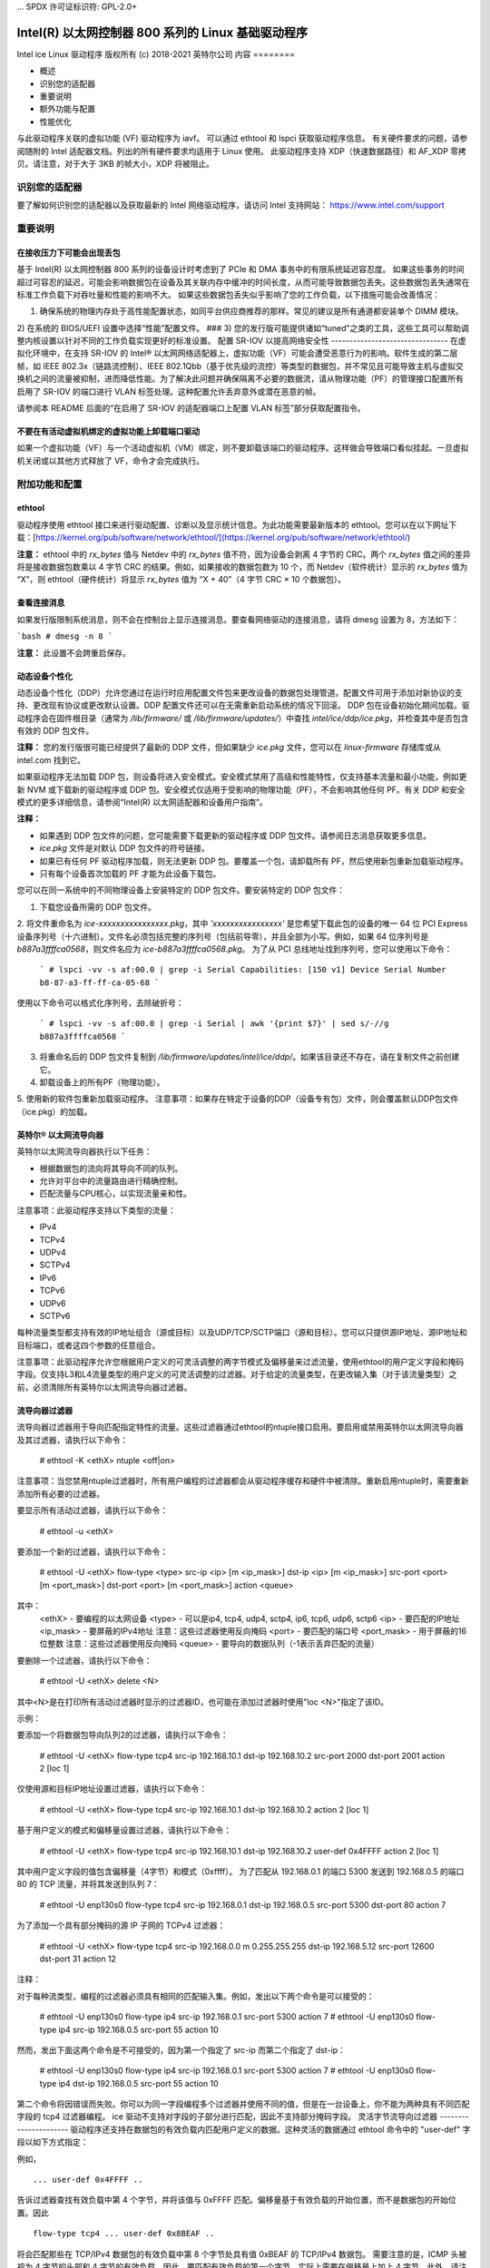 ... SPDX 许可证标识符: GPL-2.0+ 

=================================================================
Intel(R) 以太网控制器 800 系列的 Linux 基础驱动程序
=================================================================

Intel ice Linux 驱动程序
版权所有 (c) 2018-2021 英特尔公司
内容
========

- 概述
- 识别您的适配器
- 重要说明
- 额外功能与配置
- 性能优化

与此驱动程序关联的虚拟功能 (VF) 驱动程序为 iavf。
可以通过 ethtool 和 lspci 获取驱动程序信息。
有关硬件要求的问题，请参阅随附的 Intel 适配器文档。列出的所有硬件要求均适用于 Linux 使用。
此驱动程序支持 XDP（快速数据路径）和 AF_XDP 零拷贝。请注意，对于大于 3KB 的帧大小，XDP 将被阻止。

识别您的适配器
========================
要了解如何识别您的适配器以及获取最新的 Intel 网络驱动程序，请访问 Intel 支持网站：
https://www.intel.com/support


重要说明
===============

在接收压力下可能会出现丢包
-------------------------------------------
基于 Intel(R) 以太网控制器 800 系列的设备设计时考虑到了 PCIe 和 DMA 事务中的有限系统延迟容忍度。
如果这些事务的时间超过可容忍的延迟，可能会影响数据包在设备及其关联内存中缓冲的时间长度，从而可能导致数据包丢失。这些数据包丢失通常在标准工作负载下对吞吐量和性能的影响不大。
如果这些数据包丢失似乎影响了您的工作负载，以下措施可能会改善情况：

1) 确保系统的物理内存处于高性能配置状态，如同平台供应商推荐的那样。常见的建议是所有通道都安装单个 DIMM 模块。
2) 在系统的 BIOS/UEFI 设置中选择“性能”配置文件。
### 3) 您的发行版可能提供诸如“tuned”之类的工具，这些工具可以帮助调整内核设置以针对不同的工作负载实现更好的标准设置。
配置 SR-IOV 以提高网络安全性
--------------------------------
在虚拟化环境中，在支持 SR-IOV 的 Intel® 以太网网络适配器上，虚拟功能（VF）可能会遭受恶意行为的影响。软件生成的第二层帧，如 IEEE 802.3x（链路流控制）、IEEE 802.1Qbb（基于优先级的流控）等类型的数据包，并不常见且可能导致主机与虚拟交换机之间的流量被抑制，进而降低性能。为了解决此问题并确保隔离不必要的数据流，请从物理功能（PF）的管理接口配置所有启用了 SR-IOV 的端口进行 VLAN 标签处理。这种配置允许丢弃意外或潜在恶意的帧。

请参阅本 README 后面的“在启用了 SR-IOV 的适配器端口上配置 VLAN 标签”部分获取配置指令。

不要在有活动虚拟机绑定的虚拟功能上卸载端口驱动
---------------------------------------------------------
如果一个虚拟功能（VF）与一个活动虚拟机（VM）绑定，则不要卸载该端口的驱动程序。这样做会导致端口看似挂起。一旦虚拟机关闭或以其他方式释放了 VF，命令才会完成执行。

附加功能和配置
==================

ethtool
-------
驱动程序使用 ethtool 接口来进行驱动配置、诊断以及显示统计信息。为此功能需要最新版本的 ethtool。您可以在以下网址下载：[https://kernel.org/pub/software/network/ethtool/](https://kernel.org/pub/software/network/ethtool/)

**注意：** ethtool 中的 `rx_bytes` 值与 Netdev 中的 `rx_bytes` 值不符，因为设备会剥离 4 字节的 CRC。两个 `rx_bytes` 值之间的差异将是接收数据包数乘以 4 字节 CRC 的结果。例如，如果接收的数据包数为 10 个，而 Netdev（软件统计）显示的 `rx_bytes` 值为 “X”，则 ethtool（硬件统计）将显示 `rx_bytes` 值为 “X + 40”（4 字节 CRC × 10 个数据包）。

查看连接消息
--------------
如果发行版限制系统消息，则不会在控制台上显示连接消息。要查看网络驱动的连接消息，请将 dmesg 设置为 8，方法如下：

```bash
# dmesg -n 8
```

**注意：** 此设置不会跨重启保存。

动态设备个性化
-----------------
动态设备个性化（DDP）允许您通过在运行时应用配置文件包来更改设备的数据包处理管道。配置文件可用于添加对新协议的支持、更改现有协议或更改默认设置。DDP 配置文件还可以在无需重新启动系统的情况下回滚。
DDP 包在设备初始化期间加载。驱动程序会在固件根目录（通常为 `/lib/firmware/` 或 `/lib/firmware/updates/`）中查找 `intel/ice/ddp/ice.pkg`，并检查其中是否包含有效的 DDP 包文件。

**注释：** 您的发行版很可能已经提供了最新的 DDP 文件，但如果缺少 `ice.pkg` 文件，您可以在 `linux-firmware` 存储库或从 intel.com 找到它。

如果驱动程序无法加载 DDP 包，则设备将进入安全模式。安全模式禁用了高级和性能特性，仅支持基本流量和最小功能，例如更新 NVM 或下载新的驱动程序或 DDP 包。安全模式仅适用于受影响的物理功能（PF），不会影响其他任何 PF。有关 DDP 和安全模式的更多详细信息，请参阅“Intel(R) 以太网适配器和设备用户指南”。

**注释：**

- 如果遇到 DDP 包文件的问题，您可能需要下载更新的驱动程序或 DDP 包文件。请参阅日志消息获取更多信息。
- `ice.pkg` 文件是对默认 DDP 包文件的符号链接。
- 如果已有任何 PF 驱动程序加载，则无法更新 DDP 包。要覆盖一个包，请卸载所有 PF，然后使用新包重新加载驱动程序。
- 只有每个设备首次加载的 PF 才能为此设备下载包。

您可以在同一系统中的不同物理设备上安装特定的 DDP 包文件。要安装特定的 DDP 包文件：

1. 下载您设备所需的 DDP 包文件。
2. 将文件重命名为 `ice-xxxxxxxxxxxxxxxx.pkg`，其中 `'xxxxxxxxxxxxxxxx'` 是您希望下载此包的设备的唯一 64 位 PCI Express 设备序列号（十六进制）。文件名必须包括完整的序列号（包括前导零），并且全部为小写。例如，如果 64 位序列号是 `b887a3ffffca0568`，则文件名应为 `ice-b887a3ffffca0568.pkg`。
为了从 PCI 总线地址找到序列号，您可以使用以下命令：

   ```
   # lspci -vv -s af:00.0 | grep -i Serial
   Capabilities: [150 v1] Device Serial Number b8-87-a3-ff-ff-ca-05-68
   ```

使用以下命令可以格式化序列号，去除破折号：

   ```
   # lspci -vv -s af:00.0 | grep -i Serial | awk '{print $7}' | sed s/-//g
   b887a3ffffca0568
   ```

3. 将重命名后的 DDP 包文件复制到 `/lib/firmware/updates/intel/ice/ddp/`。如果该目录还不存在，请在复制文件之前创建它。
4. 卸载设备上的所有PF（物理功能）。
5. 使用新的软件包重新加载驱动程序。
注意事项：如果存在特定于设备的DDP（设备专有包）文件，则会覆盖默认DDP包文件（ice.pkg）的加载。

英特尔® 以太网流导向器
------------------------
英特尔以太网流导向器执行以下任务：

- 根据数据包的流向将其导向不同的队列。
- 允许对平台中的流量路由进行精确控制。
- 匹配流量与CPU核心，以实现流量亲和性。

注意事项：此驱动程序支持以下类型的流量：

- IPv4
- TCPv4
- UDPv4
- SCTPv4
- IPv6
- TCPv6
- UDPv6
- SCTPv6

每种流量类型都支持有效的IP地址组合（源或目标）以及UDP/TCP/SCTP端口（源和目标）。您可以只提供源IP地址、源IP地址和目标端口，或者这四个参数的任意组合。

注意事项：此驱动程序允许您根据用户定义的可灵活调整的两字节模式及偏移量来过滤流量，使用ethtool的用户定义字段和掩码字段。仅支持L3和L4流量类型的用户定义的可灵活调整的过滤器。对于给定的流量类型，在更改输入集（对于该流量类型）之前，必须清除所有英特尔以太网流导向器过滤器。

流导向器过滤器
-----------------
流导向器过滤器用于导向匹配指定特性的流量。这些过滤器通过ethtool的ntuple接口启用。要启用或禁用英特尔以太网流导向器及其过滤器，请执行以下命令：

  # ethtool -K <ethX> ntuple <off|on>

注意事项：当您禁用ntuple过滤器时，所有用户编程的过滤器都会从驱动程序缓存和硬件中被清除。重新启用ntuple时，需要重新添加所有必要的过滤器。

要显示所有活动过滤器，请执行以下命令：

  # ethtool -u <ethX>

要添加一个新的过滤器，请执行以下命令：

  # ethtool -U <ethX> flow-type <type> src-ip <ip> [m <ip_mask>] dst-ip <ip>
  [m <ip_mask>] src-port <port> [m <port_mask>] dst-port <port> [m <port_mask>]
  action <queue>

其中：
  <ethX> - 要编程的以太网设备
  <type> - 可以是ip4, tcp4, udp4, sctp4, ip6, tcp6, udp6, sctp6
  <ip> - 要匹配的IP地址
  <ip_mask> - 要屏蔽的IPv4地址
  注意：这些过滤器使用反向掩码
  <port> - 要匹配的端口号
  <port_mask> - 用于屏蔽的16位整数
  注意：这些过滤器使用反向掩码
  <queue> - 要导向的数据队列（-1表示丢弃匹配的流量）

要删除一个过滤器，请执行以下命令：

  # ethtool -U <ethX> delete <N>

其中<N>是在打印所有活动过滤器时显示的过滤器ID，也可能在添加过滤器时使用"loc <N>"指定了该ID。

示例：

要添加一个将数据包导向队列2的过滤器，请执行以下命令：

  # ethtool -U <ethX> flow-type tcp4 src-ip 192.168.10.1 dst-ip \
  192.168.10.2 src-port 2000 dst-port 2001 action 2 [loc 1]

仅使用源和目标IP地址设置过滤器，请执行以下命令：

  # ethtool -U <ethX> flow-type tcp4 src-ip 192.168.10.1 dst-ip \
  192.168.10.2 action 2 [loc 1]

基于用户定义的模式和偏移量设置过滤器，请执行以下命令：

  # ethtool -U <ethX> flow-type tcp4 src-ip 192.168.10.1 dst-ip \
  192.168.10.2 user-def 0x4FFFF action 2 [loc 1]

其中用户定义字段的值包含偏移量（4字节）和模式（0xffff）。
为了匹配从 192.168.0.1 的端口 5300 发送到 192.168.0.5 的端口 80 的 TCP 流量，并将其发送到队列 7：

  # ethtool -U enp130s0 flow-type tcp4 src-ip 192.168.0.1 dst-ip 192.168.0.5
  src-port 5300 dst-port 80 action 7

为了添加一个具有部分掩码的源 IP 子网的 TCPv4 过滤器：

  # ethtool -U <ethX> flow-type tcp4 src-ip 192.168.0.0 m 0.255.255.255 dst-ip
  192.168.5.12 src-port 12600 dst-port 31 action 12

注释：

对于每种流类型，编程的过滤器必须具有相同的匹配输入集。例如，发出以下两个命令是可以接受的：

  # ethtool -U enp130s0 flow-type ip4 src-ip 192.168.0.1 src-port 5300 action 7
  # ethtool -U enp130s0 flow-type ip4 src-ip 192.168.0.5 src-port 55 action 10

然而，发出下面这两个命令是不可接受的，因为第一个指定了 src-ip 而第二个指定了 dst-ip：

  # ethtool -U enp130s0 flow-type ip4 src-ip 192.168.0.1 src-port 5300 action 7
  # ethtool -U enp130s0 flow-type ip4 dst-ip 192.168.0.5 src-port 55 action 10

第二个命令将因错误而失败。你可以为同一字段编程多个过滤器并使用不同的值，但是在一台设备上，你不能为两种具有不同匹配字段的 tcp4 过滤器编程。
ice 驱动不支持对字段的子部分进行匹配，因此不支持部分掩码字段。
灵活字节流导向过滤器
----------------------
驱动程序还支持在数据包的有效负载内匹配用户定义的数据。这种灵活的数据通过 ethtool 命令中的 "user-def" 字段以如下方式指定：

.. 表格::

    ============================== ============================
    ``31    28    24    20    16`` ``15    12    8    4    0``
    ``进入数据包有效负载的偏移量`` ``2 字节的灵活数据``
    ============================== ============================

例如，

::

  ... user-def 0x4FFFF ..
告诉过滤器查找有效负载中第 4 个字节，并将该值与 0xFFFF 匹配。偏移量基于有效负载的开始位置，而不是数据包的开始位置。因此

::

  flow-type tcp4 ... user-def 0x8BEAF ..
将会匹配那些在 TCP/IPv4 数据包的有效负载中第 8 个字节处具有值 0xBEAF 的 TCP/IPv4 数据包。
需要注意的是，ICMP 头被视为 4 字节的头部和 4 字节的有效负载。因此，要匹配有效负载的第一个字节，实际上需要在偏移量上加上 4 字节。此外，请注意 ip4 过滤器同时匹配 ICMP 帧以及原始（未知）ip4 帧，在这些帧中有效负载将是 IP4 帧的 L3 有效负载。
最大偏移量是 64。硬件只会从有效负载中读取最多 64 字节的数据。偏移量必须是偶数，因为灵活数据长度为 2 字节，并且必须与数据包有效负载的字节 0 对齐。
用户定义的灵活偏移量也被认为是输入集的一部分，不能为同一类型的多个过滤器单独编程。但是，灵活数据不是输入集的一部分，多个过滤器可以使用相同的偏移量但匹配不同的数据。
RSS 哈希流配置
--------------
允许您为每种流类型设置哈希字节数，并且可以组合一个或多个选项来配置接收端扩展（RSS）的哈希字节。

```
# ethtool -N <ethX> rx-flow-hash <type> <option>
```

其中 `<type>` 是：
- tcp4    表示 TCP 过 IPv4
- udp4    表示 UDP 过 IPv4
- gtpc4   表示 GTP-C 过 IPv4
- gtpc4t  表示 GTP-C (包括 TEID) 过 IPv4
- gtpu4   表示 GTP-U 过 IPv4
- gtpu4e  表示 GTP-U 和扩展头过 IPv4
- gtpu4u  表示 GTP-U PSC 上行链路过 IPv4
- gtpu4d  表示 GTP-U PSC 下行链路过 IPv4
- tcp6    表示 TCP 过 IPv6
- udp6    表示 UDP 过 IPv6
- gtpc6   表示 GTP-C 过 IPv6
- gtpc6t  表示 GTP-C (包括 TEID) 过 IPv6
- gtpu6   表示 GTP-U 过 IPv6
- gtpu6e  表示 GTP-U 和扩展头过 IPv6
- gtpu6u  表示 GTP-U PSC 上行链路过 IPv6
- gtpu6d  表示 GTP-U PSC 下行链路过 IPv6

而 `<option>` 可以是一个或多个：
- s     基于接收数据包的 IP 源地址进行哈希
- d     基于接收数据包的 IP 目的地址进行哈希
- f     基于接收数据包的第 4 层头部的第 0 和第 1 字节进行哈希
- n     基于接收数据包的第 4 层头部的第 2 和第 3 字节进行哈希
- e     基于接收数据包中的 GTP 包的 TEID (4 字节) 进行哈希

加速接收流导向 (aRFS)
-----------------------
基于 Intel(R) 以太网控制器 800 系列的设备支持物理功能 (PF) 上的加速接收流导向 (aRFS)。aRFS 是一种负载均衡机制，它允许将数据包导向到正在运行或消耗该流中数据包的应用程序所在的同一 CPU。

注意事项：

- 使用 aRFS 需要通过 ethtool 启用 ntuple 过滤。
- aRFS 支持以下类型的包：
    - TCP 过 IPv4 和 IPv6
    - UDP 过 IPv4 和 IPv6
    - 非分段包
- aRFS 仅支持 Flow Director 过滤器，这些过滤器包含源/目标 IP 地址和源/目标端口。
- aRFS 和 ethtool 的 ntuple 接口都使用设备的 Flow Director。aRFS 和 ntuple 功能可以共存，但如果 aRFS 和 ntuple 请求之间存在冲突，则可能会遇到意外的结果。有关更多信息，请参阅“Intel(R) 以太网 Flow Director”。
设置 aRFS（自适应接收流散列）：

1. 使用 `ethtool` 启用 Intel 网络适配器的 Flow Director 和 ntuple 过滤器：
   ```
   # ethtool -K <ethX> ntuple on
   ```

2. 设置全局流表中的条目数量。例如：
   ```
   # NUM_RPS_ENTRIES=16384
   # echo $NUM_RPS_ENTRIES > /proc/sys/net/core/rps_sock_flow_entries
   ```

3. 设置每个队列流表中的条目数量。例如：
   ```
   # NUM_RX_QUEUES=64
   # for file in /sys/class/net/$IFACE/queues/rx-*/rps_flow_cnt; do
   # echo $(($NUM_RPS_ENTRIES/$NUM_RX_QUEUES)) > $file;
   # done
   ```

4. 禁用 IRQ 平衡守护进程（这仅是临时停止服务，直到下一次重启）
   ```
   # systemctl stop irqbalance
   ```

5. 配置中断亲和性
   查看 ``/Documentation/core-api/irq/irq-affinity.rst``

使用 `ethtool` 禁用 aRFS：
```
# ethtool -K <ethX> ntuple off
```

**注意：** 此命令将禁用 ntuple 过滤器并清除软件和硬件中的所有 aRFS 过滤器。

示例使用案例：

1. 将服务器应用程序设置在所需的 CPU 上（例如，CPU 4）
   ```
   # taskset -c 4 netserver
   ```

2. 使用 netperf 将来自客户端的流量路由到配置了 aRFS 的服务器上的 CPU 4。此示例使用 IPv4 上的 TCP
   ```
   # netperf -H <主机IPv4地址> -t TCP_STREAM
   ```

启用虚拟功能（VFs）
---------------------
使用 sysfs 来启用虚拟功能（VF）
例如，可以创建 4 个 VFs 如下：
```
# echo 4 > /sys/class/net/<ethX>/device/sriov_numvfs
```

要禁用 VFs，请向同一文件写入 0：
```
# echo 0 > /sys/class/net/<ethX>/device/sriov_numvfs
```

ice 驱动程序的最大 VFs 数量总共为 256 个（所有端口）。要检查每个 PF 支持多少个 VFs，请使用以下命令：
```
# cat /sys/class/net/<ethX>/device/sriov_totalvfs
```

**注释：** 当链路聚合（LAG）/绑定处于活动状态时，不能使用 SR-IOV，反之亦然。为了强制执行这一点，驱动程序会检查这种互斥关系。

显示 PF 上的 VF 统计信息
----------------------------
使用以下命令来显示 PF 及其 VFs 的统计信息：
```
# ip -s link show dev <ethX>
```

**注释：** 由于可能的 VFs 数量最大，此命令的输出可能会非常大。
PF 驱动程序将显示 PF 及所有已配置 VF 的部分统计信息。PF 总是为每个可能的 VF 打印一个统计信息块，并且对于所有未配置的 VF 显示零。
### 在SR-IOV启用的适配器端口上配置VLAN标记
----------------------------------------------------------------
要为SR-IOV启用的适配器上的端口配置VLAN标记，请使用以下命令。VLAN配置应在VF驱动加载或虚拟机启动之前完成。VF不会意识到在发送时插入并在接收帧时移除的VLAN标签（有时称为“端口VLAN”模式）：
```
# ip link set dev <ethX> vf <id> vlan <vlan id>
```

例如，下面的命令将配置PF eth0和VLAN 10上的第一个VF：
```
# ip link set dev eth0 vf 0 vlan 10
```

### 如果端口断开连接时启用VF链接
---------------------------------------------------------------------------------
如果物理功能(PF)链接已关闭，你可以从主机PF强制任何绑定到PF的虚拟功能(VF)链接打开。
例如，要强制PF eth0绑定的VF 0链接打开：
```
# ip link set eth0 vf 0 state enable
```

注意：如果该命令不起作用，可能不被你的系统支持。

### 为VF设置MAC地址
--------------------------------------------------------------------
要更改指定VF的MAC地址：
```
# ip link set <ethX> vf 0 mac <address>
```

例如：
```
# ip link set <ethX> vf 0 mac 00:01:02:03:04:05
```

此设置将持续到PF重新加载为止。
**注意**：从主机为VF分配MAC地址会禁用随后在VM内部更改MAC地址的请求。这是一种安全特性。VM不会意识到这一限制，因此如果尝试在VM内部进行更改，则会触发MDD事件。

### 可信VF与VF混杂模式
---------------------------------------------------------------------
此功能允许你将特定的VF指定为可信，并允许该可信VF向物理功能(PF)请求选择性混杂模式。
要在Hypervisor中将VF设置为可信或不可信，输入以下命令：
```
# ip link set dev <ethX> vf 1 trust [on|off]
```

**注意**：重要的是在设置混杂模式之前将VF设置为可信。
如果不信任VM，PF将忽略来自VF的混杂模式请求。如果VF驱动加载后VM变为可信，则必须发出新请求以将VF设置为混杂模式。
一旦VF被指定为可信，使用以下命令在VM中将VF设置为混杂模式。
对于全混杂模式：
```
# ip link set <ethX> promisc on
```
其中`<ethX>`是VM中的VF接口。

对于多播混杂模式：
```
# ip link set <ethX> allmulticast on
```
其中`<ethX>`是VM中的VF接口。

**注意**：默认情况下，ethtool私有标志`vf-true-promisc-support`设置为"off"，这意味着VF的混杂模式将受到限制。要将VF的混杂模式设置为真正的混杂模式并允许VF查看所有传入流量，请使用以下命令：
```
# ethtool --set-priv-flags <ethX> vf-true-promisc-support on
```

`vf-true-promisc-support`私有标志不会启用混杂模式；相反，它指定了使用上述ip link命令启用混杂模式时将获得哪种类型的混杂模式（受限或真正）。请注意，这是一个影响整个设备的全局设置。但是，`vf-true-promisc-support`私有标志仅对设备的第一个PF可见。无论`vf-true-promisc-support`设置如何，PF都保持在受限混杂模式下。
接下来，在VF接口上添加一个VLAN接口。例如：

  # ip link add link eth2 name eth2.100 type vlan id 100

请注意，将VF设置为混杂模式和添加VLAN接口的顺序无关紧要（您可以先做任何一个）。在这个例子中，结果是VF将接收到所有带有VLAN 100标签的流量。

### VF的恶意驱动检测(MDD)

一些Intel以太网设备使用恶意驱动检测(MDD)来检测来自VF的恶意流量，并在VF驱动重置前禁用Tx/Rx队列或丢弃违规数据包。您可以通过dmesg命令查看PF系统日志中的MDD消息。
- 如果PF驱动记录了来自VF的MDD事件，请确认安装了正确的VF驱动。
- 要恢复功能，您可以手动重新加载VF或虚拟机，或者启用自动VF重置。
- 当启用了自动VF重置时，当检测到接收路径上的MDD事件时，PF驱动会立即重置VF并重新启用队列。
- 如果禁用了自动VF重置，当检测到MDD事件时，PF不会自动重置VF。

要启用或禁用自动VF重置，请使用以下命令：

  # ethtool --set-priv-flags <ethX> mdd-auto-reset-vf on|off

### VF的MAC和VLAN反欺骗功能

当VF接口上的恶意驱动尝试发送欺骗性数据包时，硬件会将其丢弃并不进行传输。

注意：此功能可以针对特定的VF禁用：

  # ip link set <ethX> vf <vf id> spoofchk {off|on}

### 巨型帧支持

巨型帧支持通过将最大传输单元(MTU)更改为大于默认值1500的值来实现。
使用ifconfig命令增加MTU大小。例如，输入以下内容，其中<ethX>是接口编号：

  # ifconfig <ethX> mtu 9000 up

或者，您可以使用ip命令如下：

  # ip link set mtu 9000 dev <ethX>
  # ip link set up dev <ethX>

此设置不会在重启后保存。

注意：巨型帧的最大MTU设置为9702。这对应于最大巨型帧大小9728字节。
注释：此驱动程序将尝试使用多个页面大小的缓冲区来接收每个巨型数据包。这有助于避免在分配接收数据包时出现缓冲区资源不足的问题。
注释：使用巨型帧时，丢包可能会对吞吐量产生更大的影响。如果您在启用巨型帧后观察到性能下降，启用流控制可能会缓解该问题。
速度和双工配置
-------------------
针对速度和双工配置问题，您需要区分基于铜线的适配器和基于光纤的适配器。
默认模式下，使用铜线连接的Intel® 以太网网络适配器会尝试与链接伙伴自动协商以确定最佳设置。如果适配器无法使用自动协商与链接伙伴建立链接，则可能需要手动将适配器及其链接伙伴配置为相同的设置才能建立链接并传输数据包。通常仅当尝试与不支持自动协商或已被强制设定为特定速度或双工模式的旧式交换机链接时才需要这样做。您的链接伙伴必须匹配您选择的设置。1Gbps及以上的速度不能被强制设置。使用自动协商广告设置来手动设置1Gbps及以上设备。
速度、双工以及自动协商广告是通过`ethtool`实用工具进行配置的。为了获取最新版本，请从此网站下载并安装`ethtool`：

   https://kernel.org/pub/software/network/ethtool/

要查看您的设备支持的速度配置，请运行以下命令：

  # ethtool <ethX>

警告：只有经验丰富的网络管理员应手动强制设置速度和双工或更改自动协商广告。交换机上的设置必须始终与适配器设置匹配。如果将适配器配置得与交换机不同，适配器性能可能会受到影响或适配器可能无法正常工作。
数据中心桥接（DCB）
----------------------
注释：内核假设TC0可用，并且如果TC0不可用，将在设备上禁用优先级流控制（PFC）。要解决这个问题，在设置交换机上的DCB时请确保TC0已启用。
DCB是在硬件中实现的一种配置服务质量机制。它使用VLAN优先级标签（802.1p）过滤流量。这意味着有8种不同的优先级可以将流量过滤进去。它还启用了优先级流控制（802.1Qbb），可以在网络压力期间限制或消除丢弃的数据包数量。可以为这些优先级中的每一个分配带宽，这是在硬件级别（802.1Qaz）执行的。
DCB通常使用DCBX协议（802.1Qaz）在网络中配置，这是一种LLDP（802.1AB）的特例。`ice`驱动程序支持以下两种互斥的DCBX支持变体：

1) 基于固件的LLDP代理
2) 基于软件的LLDP代理

在基于固件的模式中，固件拦截所有LLDP流量并透明地处理DCBX协商。在这种模式下，适配器处于“愿意”DCBX模式，从链接伙伴（通常是交换机）接收DCB设置。本地用户只能查询协商后的DCB配置。有关在交换机上配置DCBX参数的信息，请参阅交换机制造商的文档。
在基于软件的模式中，LLDP流量被转发到网络堆栈和用户空间，其中软件代理可以处理它。在这种模式下，适配器可以处于“愿意”或“不愿意”的DCBX模式，并且DCB配置既可以本地查询也可以设置。这种模式要求禁用基于固件的LLDP代理。
注释：

- 您可以使用`ethtool`的私有标志来启用和禁用基于固件的LLDP代理。有关更多信息，请参阅本README中的“FW-LLDP（基于固件的链路层发现协议）”部分。
在基于软件的 DCBX 模式中，您可以使用与 Linux 内核的 DCB Netlink API 接口的软件 LLDP/DCBX 代理来配置 DCB 参数。我们建议在运行于软件模式时使用 OpenLLDP 作为 DCBX 代理。更多信息，请参阅 OpenLLDP 的手册页和 https://github.com/intel/openlldp

- 驱动程序实现了 DCB Netlink 接口层，允许用户空间与驱动程序进行通信并查询端口的 DCB 配置。
- 不支持带有 DCB 的 iSCSI。

### 固件链路层发现协议 (FW-LLDP)

--------------------------------------

使用 ethtool 更改 FW-LLDP 设置。FW-LLDP 设置是按端口的，并且会在重启后保留设置。

要启用 LLDP:

```shell
# ethtool --set-priv-flags <ethX> fw-lldp-agent on
```

要禁用 LLDP:

```shell
# ethtool --set-priv-flags <ethX> fw-lldp-agent off
```

要检查当前的 LLDP 设置:

```shell
# ethtool --show-priv-flags <ethX>
```

**注意：** 必须启用 UEFI HII “LLDP Agent” 属性以使此设置生效。如果“LLDP AGENT”被设置为禁用，则无法从操作系统中启用它。

### 流量控制

-------------------

可以使用 ethtool 配置以太网流量控制（IEEE 802.3x），以启用接收和发送暂停帧。当启用了发送功能时，在接收数据包缓冲区越过预设阈值时会生成暂停帧。当启用了接收功能时，接收到暂停帧时，传输单元会根据指定的时间延迟停止工作。

**注意：** 必须有一个具备流量控制能力的链路伙伴。
默认情况下，流量控制是禁用的。

使用 ethtool 更改流量控制设置。
要启用或禁用接收 (Rx) 或发送 (Tx) 流量控制:

```shell
# ethtool -A <ethX> rx <on|off> tx <on|off>
```

**注意：** 此命令仅在禁用了自动协商的情况下启用或禁用流量控制。如果启用了自动协商，此命令将更改用于与链路伙伴自动协商的参数。
注释：流控制自动协商是链路自动协商的一部分。根据您的设备，您可能无法更改自动协商设置。

注释：

- ice驱动程序需要在端口和链路伙伴上都启用流控制。如果任一侧禁用了流控制，则在大量流量的情况下端口可能会出现挂起的情况。
- 在禁用DCB后，您可能会遇到链路级别流控制（LFC）的问题。LFC状态可能显示为已启用但流量并未暂停。要解决此问题，请使用ethtool禁用并重新启用LFC：

  # ethtool -A <ethX> rx off tx off  
  # ethtool -A <ethX> rx on tx on

NAPI
----

此驱动程序支持NAPI（接收轮询模式）。更多信息请参阅 :ref:`Documentation/networking/napi.rst <napi>`。

MACVLAN
-------
此驱动程序支持MACVLAN。可以通过检查MACVLAN驱动程序是否已加载来测试内核对MACVLAN的支持。您可以运行 'lsmod | grep macvlan' 来查看MACVLAN驱动程序是否已加载或运行 'modprobe macvlan' 来尝试加载MACVLAN驱动程序。

注释：

- 在passthru模式下，您只能设置一个MACVLAN设备。它将继承底层物理功能（PF）设备的MAC地址。

IEEE 802.1ad (QinQ) 支持
---------------------------
IEEE 802.1ad标准，非正式地称为QinQ，允许在一个以太网帧中包含多个VLAN ID。VLAN ID有时被称为“标签”，因此多个VLAN ID被称为“标签堆栈”。标签堆栈允许L2隧道以及在特定VLAN ID内隔离流量等功能。

注释：

- 不支持802.1ad (QinQ)数据包的接收校验和卸载和VLAN加速。
- 除非使用以下命令禁用VLAN剥离，否则不会接收0x88A8流量：

  # ethtool -K <ethX> rxvlan off

- 0x88A8/0x8100双层VLAN不能与在同一端口上配置的0x8100或0x8100/0x8100 VLAN一起使用。如果配置了0x8100 VLAN，则不会接收0x88A8/0x8100流量。
- 虚拟功能（VF）仅当满足以下条件时才能传输0x88A8/0x8100（即802.1ad/802.1Q）流量：

    1) 虚拟功能（VF）未分配端口VLAN
2) 从 PF 禁用了 spoofchk。如果你启用了 spoofchk，VF 将不会传输 0x88A8/0x8100 流量。
- 当在 SR-IOV 模式下启用了 VF 真正的混杂模式（vf-true-promisc-support）和双层 VLAN 时，VF 可能无法接收到基于内部 VLAN 标头的所有网络流量。
以下是配置 802.1ad (QinQ) 的示例：

  ```
  # ip link add link eth0 eth0.24 type vlan proto 802.1ad id 24
  # ip link add link eth0.24 eth0.24.371 type vlan proto 802.1Q id 371
  ```

  其中 "24" 和 "371" 是示例 VLAN ID。
无状态卸载隧道/覆盖
-------------------
支持的隧道和覆盖包括 VXLAN、GENEVE 等，具体取决于硬件和软件配置。无状态卸载默认是启用的。
要查看所有卸载当前的状态，请执行以下命令：

  ```
  # ethtool -k <ethX>
  ```

UDP 分段卸载
-------------
允许适配器将负载最大为 64K 的 UDP 数据包分段卸载到有效的以太网帧中。由于适配器硬件完成数据分段的速度远快于操作系统软件，此功能可能会提高传输性能。
此外，适配器可能使用更少的 CPU 资源。
**注意：**

- 发送 UDP 数据包的应用程序必须支持 UDP 分段卸载。
要启用或禁用 UDP 分段卸载，请执行以下命令：

  ```
  # ethtool -K <ethX> tx-udp-segmentation [off|on]
  ```

GNSS 模块
---------
需要编译内核时包含 CONFIG_GNSS=y 或 CONFIG_GNSS=m 配置项。
允许用户读取来自 GNSS 硬件模块的消息并写入支持的命令。如果该模块物理存在，则会生成一个 GNSS 设备：
``/dev/gnss<id>``
写入命令的协议依赖于 GNSS 硬件模块，因为驱动程序通过 I2C 接口将原始字节写入 GNSS 对象。有关配置详情，请参阅 GNSS 硬件模块文档。
固件 (FW) 日志记录
---------------------
驱动程序仅通过 PF 0 上的 debugfs 接口支持 FW 日志记录。在 NIC 上运行的 FW 必须支持 FW 日志记录；如果 FW 不支持 FW 日志记录，则 'fwlog' 文件不会在 ice debugfs 目录中创建。

模块配置
~~~~~~~~~~~~
固件日志记录按每个模块进行配置。每个模块都可以独立于其他模块设置值（除非指定了 'all' 模块）。这些模块将在 'fwlog/modules' 目录下实例化。
用户可以通过向模块文件写入来设置模块的日志级别，例如：

  # echo <log_level> > /sys/kernel/debug/ice/0000\:18\:00.0/fwlog/modules/<module>

其中

* log_level 是下面描述的一个名称。每个级别都包括来自前一个/更低级别的消息

      *   none
      *   error
      *   warning
      *   normal
      *   verbose

* module 是代表要接收事件的模块的名称。模块名称有

      *   general
      *   ctrl
      *   link
      *   link_topo
      *   dnl
      *   i2c
      *   sdp
      *   mdio
      *   adminq
      *   hdma
      *   lldp
      *   dcbx
      *   dcb
      *   xlr
      *   nvm
      *   auth
      *   vpd
      *   iosf
      *   parser
      *   sw
      *   scheduler
      *   txq
      *   rsvd
      *   post
      *   watchdog
      *   task_dispatch
      *   mng
      *   synce
      *   health
      *   tsdrv
      *   pfreg
      *   mdlver
      *   all

'all' 这个名称是特殊的，允许用户将所有模块设置为指定的日志级别或读取所有模块的日志级别。

配置模块的示例用法
^^^^^^^^^^^^^^^^^^^^^^^^^^^^^^^^^^^^^^

要将单个模块设置为 'verbose'：

  # echo verbose > /sys/kernel/debug/ice/0000\:18\:00.0/fwlog/modules/link

要设置多个模块，可以多次发出命令：

  # echo verbose > /sys/kernel/debug/ice/0000\:18\:00.0/fwlog/modules/link
  # echo warning > /sys/kernel/debug/ice/0000\:18\:00.0/fwlog/modules/ctrl
  # echo none > /sys/kernel/debug/ice/0000\:18\:00.0/fwlog/modules/dcb

要将所有模块设置为相同的值：

  # echo normal > /sys/kernel/debug/ice/0000\:18\:00.0/fwlog/modules/all

要读取特定模块的日志级别（例如 'general' 模块）：

  # cat /sys/kernel/debug/ice/0000\:18\:00.0/fwlog/modules/general

要读取所有模块的日志级别：

  # cat /sys/kernel/debug/ice/0000\:18\:00.0/fwlog/modules/all

启用 FW 日志
~~~~~~~~~~~~~~~
配置模块会指示 FW 配置的模块应生成驱动程序感兴趣的事件，但这 **并不会** 将事件发送给驱动程序，直到向 FW 发送启用消息。为此，用户可以向 'fwlog/enable' 写入 1（启用）或 0（禁用）。一个示例是：

  # echo 1 > /sys/kernel/debug/ice/0000\:18\:00.0/fwlog/enable

获取 FW 日志数据
~~~~~~~~~~~~~~~~~~~~~~
可以通过从 'fwlog/data' 读取来获取 FW 日志数据。用户可以向 'fwlog/data' 写入任何值以清除数据。只有在禁用 FW 日志记录时才能清除数据。FW 日志数据是一个二进制文件，发送给 Intel 用于帮助调试用户问题。
读取数据的一个示例：

  # cat /sys/kernel/debug/ice/0000\:18\:00.0/fwlog/data > fwlog.bin

清除数据的一个示例：

  # echo 0 > /sys/kernel/debug/ice/0000\:18\:00.0/fwlog/data

更改发送到驱动程序的日志事件频率
~~~~~~~~~~~~~~~~~~~~~~~~~~~~~~~~~~~~~~~~~~~~~~~~~~~~~~~~
驱动程序从管理接收队列 (ARQ) 接收 FW 日志数据。FW 发送 ARQ 事件的频率可以通过写入 'fwlog/nr_messages' 来配置。范围是 1-128（1 表示推送每个日志消息，128 表示仅当最大 AQ 命令缓冲区已满时才推送）。建议值是 10。用户可以通过读取 'fwlog/nr_messages' 查看配置的值。设置值的一个示例：

  # echo 50 > /sys/kernel/debug/ice/0000\:18\:00.0/fwlog/nr_messages

配置用于存储 FW 日志数据的内存大小
~~~~~~~~~~~~~~~~~~~~~~~~~~~~~~~~~~~~~~~~~~~~~~~~~~~~~~~~~~~
驱动程序在驱动程序内部存储 FW 日志数据。用于存储数据的内存默认大小为 1MB。某些使用情况可能需要更多或更少的数据，因此用户可以更改分配用于 FW 日志数据的内存量。
要更改内存量，请写入 'fwlog/log_size'。值必须是：128K、256K、512K、1M 或 2M。必须禁用 FW 日志记录才能更改该值。更改值的一个示例：

  # echo 128K > /sys/kernel/debug/ice/0000\:18\:00.0/fwlog/log_size

性能优化
========================
驱动程序的默认设置旨在适应各种工作负载，但如果需要进一步优化，我们建议尝试以下设置。

接收描述符环大小
-----------------------
为了减少接收包丢弃的数量，可以使用 ethtool 增加每个接收环的接收描述符数量。
检查接口是否因为缓冲区已满而丢弃接收包
  (rx_dropped.nic 可能意味着没有 PCIe 带宽)：

    # ethtool -S <ethX> | grep "rx_dropped"

  如果上述命令显示队列中有丢包，可以通过 'ethtool -G' 增加描述符数量：

    # ethtool -G <ethX> rx <N>
    其中 <N> 是所需的环条目/描述符数量

  这可以为处理描述符时产生的延迟提供临时缓冲。

中断速率限制
-----------------------
此驱动程序支持自适应中断节流率 (ITR) 机制，该机制针对一般工作负载进行了调优。用户可以通过 ethtool 调整两次中断之间的微秒数来自定义特定工作负载的中断速率控制。
要手动设置中断率，您必须禁用自适应模式：

  # ethtool -C <ethX> adaptive-rx off adaptive-tx off

为了降低CPU使用率：

  禁用自适应ITR并减少Rx和Tx中断。下面的例子会影响指定接口的每个队列。
将rx-usecs和tx-usecs设置为80会将每个队列的中断限制在大约每秒12,500次：

    # ethtool -C <ethX> adaptive-rx off adaptive-tx off rx-usecs 80 tx-usecs 80

为了减少延迟：

  禁用自适应ITR和ITR，通过ethtool将rx-usecs和tx-usecs设置为0：

    # ethtool -C <ethX> adaptive-rx off adaptive-tx off rx-usecs 0 tx-usecs 0

每个队列的中断率设置：

  下面的例子是针对队列1和3，但您可以调整其他队列。
为了禁用Rx自适应ITR并将静态Rx ITR设置为10微秒或大约每秒100,000次中断，对于队列1和3：

    # ethtool --per-queue <ethX> queue_mask 0xa --coalesce adaptive-rx off rx-usecs 10

  要显示队列1和3当前的合并设置：

    # ethtool --per-queue <ethX> queue_mask 0xa --show-coalesce

使用rx-usecs-high来限定中断率：

  :有效范围：0-236（0=无限制）

   0-236微秒的范围提供了每秒4,237到250,000次中断的有效范围。rx-usecs-high的值可以独立于rx-usecs和tx-usecs在同一ethtool命令中设置，并且也独立于自适应中断调节算法。底层硬件支持4微秒的粒度，因此相邻值可能导致相同的中断率。
以下命令将禁用自适应中断调节，并允许最多5微秒的时间来指示接收或发送完成。然而，这不会导致每秒多达200,000次中断，而是通过rx-usecs-high参数将总中断每秒限制在50,000次：

    # ethtool -C <ethX> adaptive-rx off adaptive-tx off rx-usecs-high 20 rx-usecs 5 tx-usecs 5

虚拟化环境
----------
除了本节中的其他建议外，以下内容可能有助于优化VM中的性能：
使用适当的机制（例如vcpupin）在VM中将CPU绑定到单个LCPUs，确保使用包含在设备的local_cpulist中的CPU集：`/sys/class/net/<ethX>/device/local_cpulist`
在VM中配置尽可能多的Rx/Tx队列（参见iavf驱动程序文档中支持的队列数量）。例如：

    # ethtool -L <virt_interface> rx <max> tx <max>

支持
====
对于一般信息，请访问Intel的支持网站：
https://www.intel.com/support/

如果已发布源代码在受支持的内核上发现有支持适配器的问题，将与问题相关的确切信息发送至intel-wired-lan@lists.osuosl.org
商标
====
Intel是Intel Corporation或其在美国和其他/或国家的子公司的商标或注册商标
* 其他名称和品牌可能是他人的财产。
